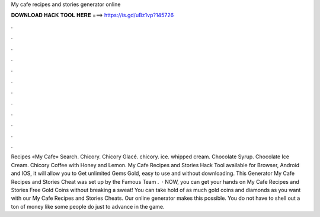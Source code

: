 My cafe recipes and stories generator online

𝐃𝐎𝐖𝐍𝐋𝐎𝐀𝐃 𝐇𝐀𝐂𝐊 𝐓𝐎𝐎𝐋 𝐇𝐄𝐑𝐄 ===> https://is.gd/uBz1vp?145726

.

.

.

.

.

.

.

.

.

.

.

.

Recipes «My Cafe» Search. Chicory. Chicory Glacé. chicory. ice. whipped cream. Сhocolate Syrup. Chocolate Ice Cream. Chicory Coffee with Honey and Lemon. My Cafe Recipes and Stories Hack Tool available for Browser, Android and IOS, it will allow you to Get unlimited Gems Gold, easy to use and without downloading. This Generator My Cafe Recipes and Stories Cheat was set up by the Famous Team .  · NOW, you can get your hands on My Cafe Recipes and Stories Free Gold Coins without breaking a sweat! You can take hold of as much gold coins and diamonds as you want with our My Cafe Recipes and Stories Cheats. Our online generator makes this possible. You do not have to shell out a ton of money like some people do just to advance in the game.